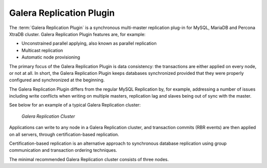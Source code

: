 ===========================
 Galera Replication Plugin
===========================
.. _`Galera Replication Plugin`:

The :term:`Galera Replication Plugin` is a synchronous multi-master replication
plug-in for MySQL, MariaDB and Percona XtraDB cluster. Galera
Replication Plugin features are, for example:

- Unconstrained parallel applying, also known as parallel
  replication
- Multicast replication
- Automatic node provisioning

The primary focus of the Galera Replication Plugin is data consistency:
the transactions are either applied on every node, or not at
all. In short, the Galera Replication Plugin keeps databases synchronized
provided that they were properly configured and synchronized
at the beginning.

The Galera Replication Plugin differs from the regular MySQL Replication
by, for example, addressing a number of issues including write
conflicts when writing on multiple masters, replication lag
and slaves being out of sync with the master.

See below for an example of a typical Galera Replication
cluster:

.. figure:: images/galerausecases1.png

   *Galera Replication Cluster*

Applications can write to any node in a Galera Replication
cluster, and transaction commits (RBR events) are then
applied on all servers, through certification-based replication.

Certification-based replication is an alternative approach to
synchronous database replication using group communication
and transaction ordering techniques.

The minimal recommended Galera Replication cluster consists of three nodes.